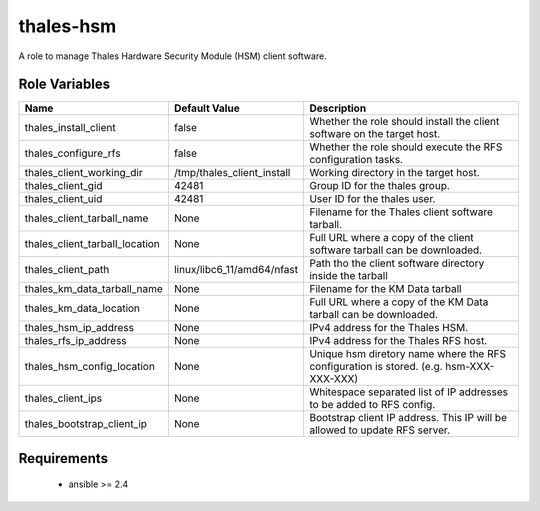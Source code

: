 thales-hsm
==========

A role to manage Thales Hardware Security Module (HSM) client software.

Role Variables
--------------

.. list-table::
   :widths: auto
   :header-rows: 1

   * - Name
     - Default Value
     - Description
   * - thales_install_client
     - false
     - Whether the role should install the client software on the target host.
   * - thales_configure_rfs
     - false
     - Whether the role should execute the RFS configuration tasks.
   * - thales_client_working_dir
     - /tmp/thales_client_install
     - Working directory in the target host.
   * - thales_client_gid
     - 42481
     - Group ID for the thales group.
   * - thales_client_uid
     - 42481
     - User ID for the thales user.
   * - thales_client_tarball_name
     - None
     - Filename for the Thales client software tarball.
   * - thales_client_tarball_location
     - None
     - Full URL where a copy of the client software tarball can be downloaded.
   * - thales_client_path
     - linux/libc6_11/amd64/nfast
     - Path tho the client software directory inside the tarball
   * - thales_km_data_tarball_name
     - None
     - Filename for the KM Data tarball
   * - thales_km_data_location
     - None
     - Full URL where a copy of the KM Data tarball can be downloaded.
   * - thales_hsm_ip_address
     - None
     - IPv4 address for the Thales HSM.
   * - thales_rfs_ip_address
     - None
     - IPv4 address for the Thales RFS host.
   * - thales_hsm_config_location
     - None
     - Unique hsm diretory name where the RFS configuration is stored.
       (e.g. hsm-XXX-XXX-XXX)
   * - thales_client_ips
     - None
     - Whitespace separated list of IP addresses to be added to RFS config.
   * - thales_bootstrap_client_ip
     - None
     - Bootstrap client IP address.  This IP will be allowed to update RFS
       server.


Requirements
------------

 - ansible >= 2.4
